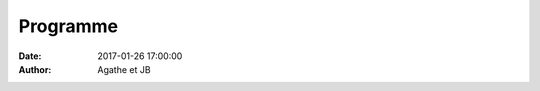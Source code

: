 Programme
#########

:date: 2017-01-26 17:00:00
:author: Agathe et JB

.. raw:: html

    <div class="timeline__event" id="h00-messe-a-l-eglise-de-saint-pair">
            <div class="timeline__hour">
                <span class="icon-religious-christian"></span>
                16h00
            </div>
            <div class="timeline__description">Messe à l'église de Saint Pair</div>
        </div>
        <div class="timeline__event" id="h30-cocktail">
            <div class="timeline__hour"><span class="icon-bar"></span>18h00</div>
            <div class="timeline__description">Cocktail</div>
        </div>
        <div class="timeline__event" id="h00-diner">
            <div class="timeline__hour"><span class="icon-restaurant"></span>20h00</div>
            <div class="timeline__description">Dîner</div>
        </div>
        <div class="timeline__event" id="vers-22h00-soiree">
            <div class="timeline__hour"><span class="icon-school"></span>~ 22h00</div>
            <div class="timeline__description">Soirée
            </div>
